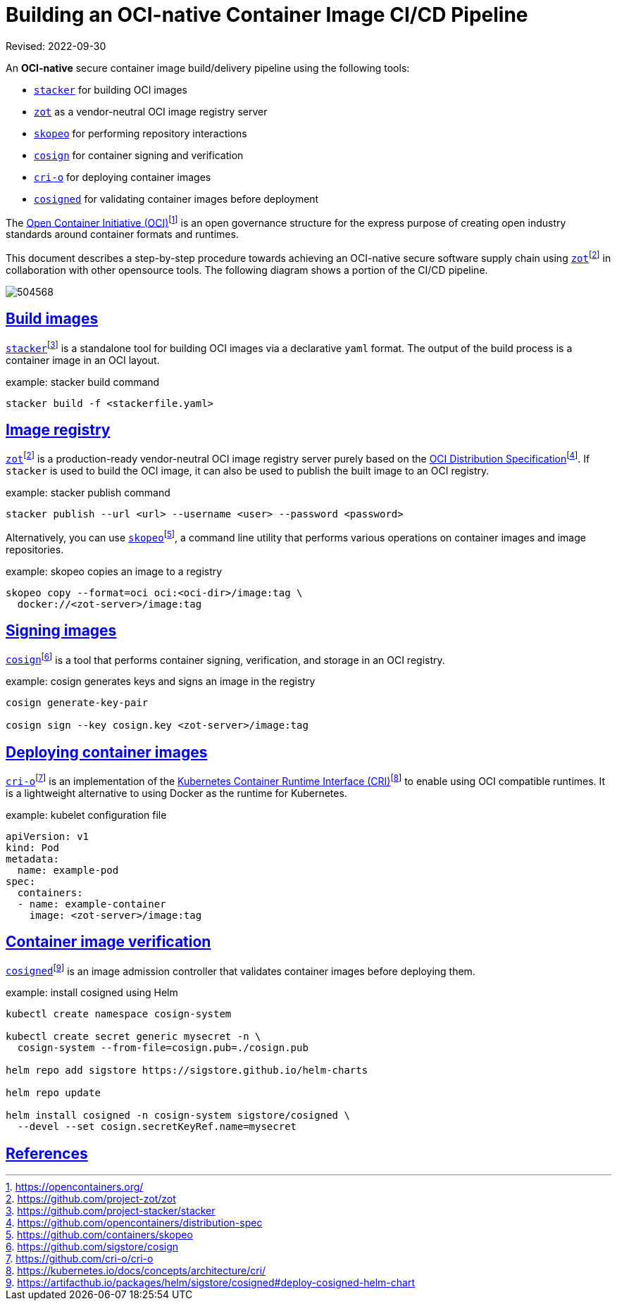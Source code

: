 = Building an OCI-native Container Image CI/CD Pipeline
:doctype: book
:icons: font
:source-highlighter: highlight.js
:sectlinks:


Revised: 2022-09-30


====
An **OCI-native** secure container image build/delivery pipeline using the following tools:

- https://github.com/project-stacker/stacker[`stacker`]
for building OCI images

- https://github.com/project-zot/zot[`zot`]
as a vendor-neutral OCI image registry server

- https://github.com/containers/skopeo[`skopeo`]
for performing repository interactions

- https://github.com/sigstore/cosign[`cosign`]
for container signing and verification

- https://github.com/cri-o/cri-o[`cri-o`]
for deploying container images

- https://artifacthub.io/packages/helm/sigstore/cosigned#deploy-cosigned-helm-chart[`cosigned`]
for validating container images before deployment
====


The https://opencontainers.org/[Open Container Initiative (OCI)]footnote:[https://opencontainers.org/] is an open governance structure for the express purpose of creating open industry standards around container formats and runtimes.

This document describes a step-by-step procedure towards achieving an OCI-native secure software supply chain using https://github.com/project-zot/zot[`zot`]footnote:fn-zot[https://github.com/project-zot/zot] in collaboration with other opensource tools. The following diagram shows a portion of the CI/CD pipeline.

image::504568.jpg[]

== Build images

https://github.com/project-stacker/stacker[`stacker`]footnote:[https://github.com/project-stacker/stacker] is a standalone tool for building OCI images via a declarative `yaml` format. The output of the build process is a container image in an OCI layout.

.example: stacker build command
```
stacker build -f <stackerfile.yaml>
```

== Image registry

https://github.com/project-zot/zot[`zot`]footnote:fn-zot[] is a production-ready vendor-neutral OCI image registry server purely based on the https://github.com/opencontainers/distribution-spec[OCI Distribution Specification]footnote:[https://github.com/opencontainers/distribution-spec]. If `stacker` is used to build the OCI image, it can also be used to publish the built image to an OCI registry.

.example: stacker publish command
```
stacker publish --url <url> --username <user> --password <password>
```

Alternatively, you can use https://github.com/containers/skopeo[`skopeo`]footnote:[https://github.com/containers/skopeo], a command line utility that performs various operations on container images and image repositories.

.example: skopeo copies an image to a registry
```
skopeo copy --format=oci oci:<oci-dir>/image:tag \
  docker://<zot-server>/image:tag
```

== Signing images

https://github.com/sigstore/cosign[`cosign`]footnote:[https://github.com/sigstore/cosign] is a tool that performs container signing, verification, and storage in an OCI registry.

.example: cosign generates keys and signs an image in the registry
```
cosign generate-key-pair

cosign sign --key cosign.key <zot-server>/image:tag
```

== Deploying container images

https://github.com/cri-o/cri-o[`cri-o`]footnote:[https://github.com/cri-o/cri-o] is an implementation of the https://kubernetes.io/docs/concepts/architecture/cri/[Kubernetes Container Runtime Interface (CRI)]footnote:[https://kubernetes.io/docs/concepts/architecture/cri/] to enable using OCI compatible runtimes. It is a lightweight alternative to using Docker as the runtime for Kubernetes.

.example: kubelet configuration file
```
apiVersion: v1
kind: Pod
metadata:
  name: example-pod
spec:
  containers:
  - name: example-container
    image: <zot-server>/image:tag
```

== Container image verification

https://artifacthub.io/packages/helm/sigstore/cosigned#deploy-cosigned-helm-chart[`cosigned`]footnote:[https://artifacthub.io/packages/helm/sigstore/cosigned#deploy-cosigned-helm-chart] is an image admission controller that validates container images before deploying them.

.example: install cosigned using Helm
```
kubectl create namespace cosign-system

kubectl create secret generic mysecret -n \
  cosign-system --from-file=cosign.pub=./cosign.pub

helm repo add sigstore https://sigstore.github.io/helm-charts

helm repo update

helm install cosigned -n cosign-system sigstore/cosigned \
  --devel --set cosign.secretKeyRef.name=mysecret
```

== References
